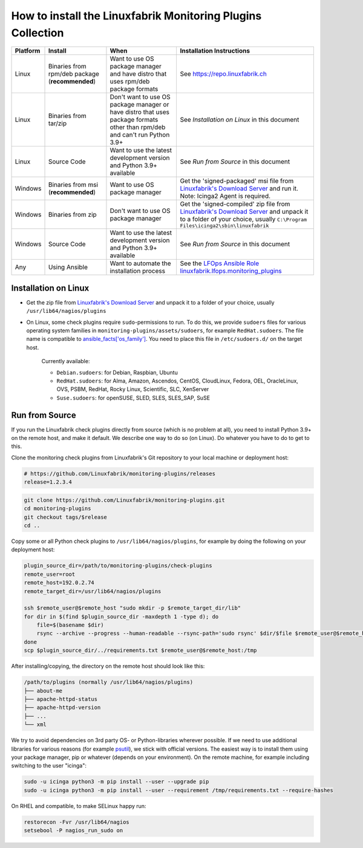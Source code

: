 How to install the Linuxfabrik Monitoring Plugins Collection
============================================================

.. csv-table::
    :header-rows: 1

    Platform, Install, When, Installation Instructions
    Linux, "Binaries from rpm/deb package (**recommended**)", "Want to use OS package manager and have distro that uses rpm/deb package formats", See `<https://repo.linuxfabrik.ch>`_
    Linux, "Binaries from tar/zip", "Don't want to use OS package manager or have distro that uses package formats other than rpm/deb and can't run Python 3.9+", "See *Installation on Linux* in this document"
    Linux, "Source Code", "Want to use the latest development version and Python 3.9+ available", "See *Run from Source* in this document"
    Windows,"Binaries from msi (**recommended**)","Want to use OS package manager", "Get the 'signed-packaged' msi file from `Linuxfabrik's Download Server <https://download.linuxfabrik.ch/monitoring-plugins/>`_ and run it. Note: Icinga2 Agent is required."
    Windows,"Binaries from zip","Don't want to use OS package manager", "Get the 'signed-compiled' zip file from `Linuxfabrik's Download Server <https://download.linuxfabrik.ch/monitoring-plugins/>`_ and unpack it to a folder of your choice, usually ``C:\Program Files\icinga2\sbin\linuxfabrik``"
    Windows, "Source Code", "Want to use the latest development version and Python 3.9+ available", "See *Run from Source* in this document"
    Any, "Using Ansible", "Want to automate the installation process", "See the `LFOps Ansible Role linuxfabrik.lfops.monitoring_plugins <https://github.com/Linuxfabrik/lfops/tree/main/roles/monitoring_plugins>`_"


.. _installation_on_linux:

Installation on Linux
---------------------

* Get the zip file from `Linuxfabrik's Download Server <https://download.linuxfabrik.ch/monitoring-plugins/>`_ and unpack it to a folder of your choice, usually ``/usr/lib64/nagios/plugins``

* On Linux, some check plugins require ``sudo``-permissions to run. To do this, we provide ``sudoers`` files for various operating system families in ``monitoring-plugins/assets/sudoers``, for example ``RedHat.sudoers``. The file name is compatible to `ansible_facts['os_family'] <https://github.com/ansible/ansible/blob/37ae2435878b7dd76b812328878be620a93a30c9/lib/ansible/module_utils/facts.py#L267>`_. You need to place this file in ``/etc/sudoers.d/`` on the target host.

    Currently available:

    * ``Debian.sudoers``: for Debian, Raspbian, Ubuntu
    * ``RedHat.sudoers``: for Alma, Amazon, Ascendos, CentOS, CloudLinux, Fedora, OEL, OracleLinux, OVS, PSBM, RedHat, Rocky Linux, Scientific, SLC, XenServer
    * ``Suse.sudoers``: for openSUSE, SLED, SLES, SLES_SAP, SuSE


Run from Source
---------------

If you run the Linuxfabrik check plugins directly from source (which is no problem at all), you need to install Python 3.9+ on the remote host, and make it default. We describe one way to do so (on Linux). Do whatever you have to do to get to this.

Clone the monitoring check plugins from Linuxfabrik's Git repository to your local machine or deployment host:

.. code-block:: bash

    # https://github.com/Linuxfabrik/monitoring-plugins/releases
    release=1.2.3.4

.. code-block:: bash

    git clone https://github.com/Linuxfabrik/monitoring-plugins.git
    cd monitoring-plugins
    git checkout tags/$release
    cd ..

Copy some or all Python check plugins to ``/usr/lib64/nagios/plugins``, for example by doing the following on your deployment host:

.. code-block:: bash

    plugin_source_dir=/path/to/monitoring-plugins/check-plugins
    remote_user=root
    remote_host=192.0.2.74
    remote_target_dir=/usr/lib64/nagios/plugins

    ssh $remote_user@$remote_host "sudo mkdir -p $remote_target_dir/lib"
    for dir in $(find $plugin_source_dir -maxdepth 1 -type d); do
        file=$(basename $dir)
        rsync --archive --progress --human-readable --rsync-path='sudo rsync' $dir/$file $remote_user@$remote_host:/usr/lib64/nagios/plugins/${file}
    done
    scp $plugin_source_dir/../requirements.txt $remote_user@$remote_host:/tmp

After installing/copying, the directory on the remote host should look like this:

.. code-block:: text

    /path/to/plugins (normally /usr/lib64/nagios/plugins)
    ├── about-me
    ├── apache-httpd-status
    ├── apache-httpd-version
    ├── ...
    └── xml

We try to avoid dependencies on 3rd party OS- or Python-libraries wherever possible. If we need to use additional libraries for various reasons (for example `psutil <https://psutil.readthedocs.io/en/latest/>`_), we stick with official versions. The easiest way is to install them using your package manager, pip or whatever (depends on your environment). On the remote machine, for example including switching to the user "icinga":

.. code-block:: bash

    sudo -u icinga python3 -m pip install --user --upgrade pip
    sudo -u icinga python3 -m pip install --user --requirement /tmp/requirements.txt --require-hashes

On RHEL and compatible, to make SELinux happy run:

.. code-block:: bash

    restorecon -Fvr /usr/lib64/nagios
    setsebool -P nagios_run_sudo on
